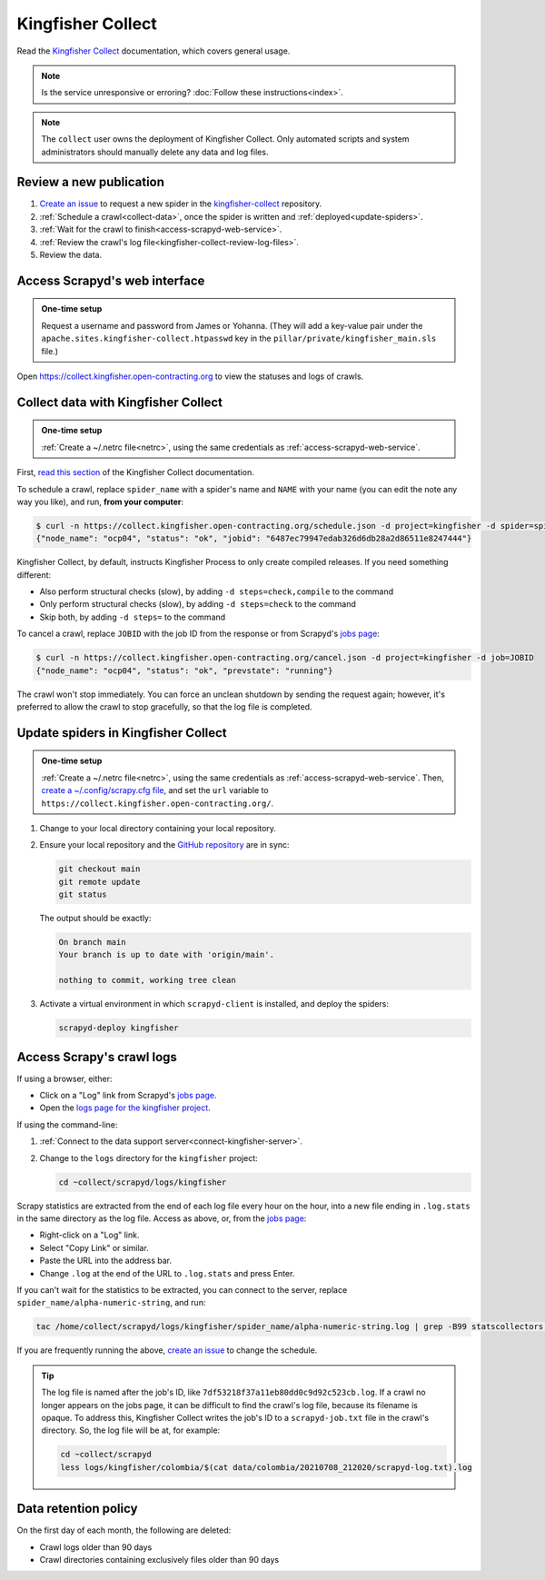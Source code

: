 Kingfisher Collect
==================

Read the `Kingfisher Collect <https://kingfisher-collect.readthedocs.io/en/latest/>`__ documentation, which covers general usage.

.. note::

   Is the service unresponsive or erroring? :doc:`Follow these instructions<index>`.

.. note::

   The ``collect`` user owns the deployment of Kingfisher Collect. Only automated scripts and system administrators should manually delete any data and log files.

Review a new publication
------------------------

#. `Create an issue <https://github.com/open-contracting/kingfisher-collect/issues/new/choose>`__ to request a new spider in the `kingfisher-collect <https://github.com/open-contracting/kingfisher-collect/issues>`__ repository.
#. :ref:`Schedule a crawl<collect-data>`, once the spider is written and :ref:`deployed<update-spiders>`.
#. :ref:`Wait for the crawl to finish<access-scrapyd-web-service>`.
#. :ref:`Review the crawl's log file<kingfisher-collect-review-log-files>`.
#. Review the data.

.. _access-scrapyd-web-service:

Access Scrapyd's web interface
------------------------------

.. admonition:: One-time setup

   Request a username and password from James or Yohanna. (They will add a key-value pair under the ``apache.sites.kingfisher-collect.htpasswd`` key in the ``pillar/private/kingfisher_main.sls`` file.)

Open https://collect.kingfisher.open-contracting.org to view the statuses and logs of crawls.

.. _collect-data:

Collect data with Kingfisher Collect
------------------------------------

.. admonition:: One-time setup

   :ref:`Create a ~/.netrc file<netrc>`, using the same credentials as :ref:`access-scrapyd-web-service`.

First, `read this section <https://kingfisher-collect.readthedocs.io/en/latest/scrapyd.html#collect-data>`__ of the Kingfisher Collect documentation.

To schedule a crawl, replace ``spider_name`` with a spider's name and ``NAME`` with your name (you can edit the note any way you like), and run, **from your computer**:

.. code-block:: shell-session

   $ curl -n https://collect.kingfisher.open-contracting.org/schedule.json -d project=kingfisher -d spider=spider_name -d note="Started by NAME."
   {"node_name": "ocp04", "status": "ok", "jobid": "6487ec79947edab326d6db28a2d86511e8247444"}

Kingfisher Collect, by default, instructs Kingfisher Process to only create compiled releases. If you need something different:

- Also perform structural checks (slow), by adding ``-d steps=check,compile`` to the command
- Only perform structural checks (slow), by adding ``-d steps=check`` to the command
- Skip both, by adding ``-d steps=`` to the command

To cancel a crawl, replace ``JOBID`` with the job ID from the response or from Scrapyd's `jobs page <https://collect.kingfisher.open-contracting.org/jobs>`__:

.. code-block:: shell-session

   $ curl -n https://collect.kingfisher.open-contracting.org/cancel.json -d project=kingfisher -d job=JOBID
   {"node_name": "ocp04", "status": "ok", "prevstate": "running"}

The crawl won't stop immediately. You can force an unclean shutdown by sending the request again; however, it's preferred to allow the crawl to stop gracefully, so that the log file is completed.

.. _update-spiders:

Update spiders in Kingfisher Collect
------------------------------------

.. admonition:: One-time setup

   :ref:`Create a ~/.netrc file<netrc>`, using the same credentials as :ref:`access-scrapyd-web-service`. Then, `create a ~/.config/scrapy.cfg file <https://kingfisher-collect.readthedocs.io/en/latest/scrapyd.html#configure-kingfisher-collect>`__, and set the ``url`` variable to ``https://collect.kingfisher.open-contracting.org/``.

#. Change to your local directory containing your local repository.
#. Ensure your local repository and the `GitHub repository <https://github.com/open-contracting/kingfisher-collect>`__ are in sync:

   .. code-block:: bash

      git checkout main
      git remote update
      git status

   The output should be exactly:

   .. code-block:: none

      On branch main
      Your branch is up to date with 'origin/main'.

      nothing to commit, working tree clean

#. Activate a virtual environment in which ``scrapyd-client`` is installed, and deploy the spiders:

   .. code-block:: bash

         scrapyd-deploy kingfisher

.. _kingfisher-collect-review-log-files:

Access Scrapy's crawl logs
--------------------------

.. seealso::

   `How to interpret a Scrapy crawl log <https://kingfisher-collect.readthedocs.io/en/latest/logs.html>`__

If using a browser, either:

-  Click on a "Log" link from Scrapyd's `jobs page <https://collect.kingfisher.open-contracting.org/jobs>`__.
-  Open the `logs page for the kingfisher project <https://collect.kingfisher.open-contracting.org/logs/kingfisher/>`__.

If using the command-line:

#. :ref:`Connect to the data support server<connect-kingfisher-server>`.
#. Change to the ``logs`` directory for the ``kingfisher`` project:

   .. code-block:: bash

      cd ~collect/scrapyd/logs/kingfisher

Scrapy statistics are extracted from the end of each log file every hour on the hour, into a new file ending in ``.log.stats`` in the same directory as the log file. Access as above, or, from the `jobs page <https://collect.kingfisher.open-contracting.org/jobs>`__:

-  Right-click on a "Log" link.
-  Select "Copy Link" or similar.
-  Paste the URL into the address bar.
-  Change ``.log`` at the end of the URL to ``.log.stats`` and press Enter.

If you can't wait for the statistics to be extracted, you can connect to the server, replace ``spider_name/alpha-numeric-string``, and run:

.. code-block:: bash

   tac /home/collect/scrapyd/logs/kingfisher/spider_name/alpha-numeric-string.log | grep -B99 statscollectors | tac

If you are frequently running the above, `create an issue <https://github.com/open-contracting/deploy/issues>`__ to change the schedule.

.. tip::

   The log file is named after the job's ID, like ``7df53218f37a11eb80dd0c9d92c523cb.log``. If a crawl no longer appears on the jobs page, it can be difficult to find the crawl's log file, because its filename is opaque. To address this, Kingfisher Collect writes the job's ID to a ``scrapyd-job.txt`` file in the crawl's directory. So, the log file will be at, for example:

   .. code-block:: bash

      cd ~collect/scrapyd
      less logs/kingfisher/colombia/$(cat data/colombia/20210708_212020/scrapyd-log.txt).log

Data retention policy
---------------------

On the first day of each month, the following are deleted:

-  Crawl logs older than 90 days
-  Crawl directories containing exclusively files older than 90 days

